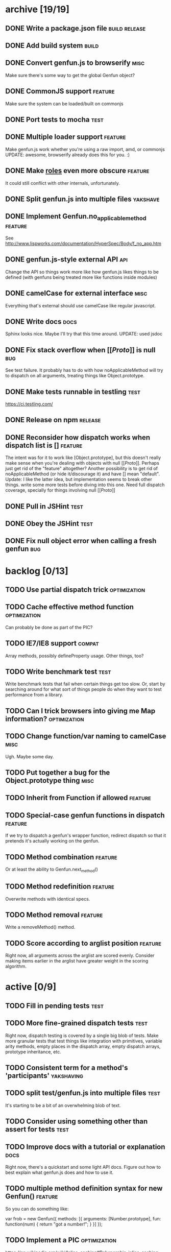 * archive [19/19]
** DONE Write a package.json file                             :build:release:
   CLOSED: [2013-08-17 Sat 11:05]
** DONE Add build system                                              :build:
   CLOSED: [2013-08-17 Sat 11:13]
** DONE Convert genfun.js to browserify                                :misc:
   CLOSED: [2013-08-17 Sat 11:34]
   Make sure there's some way to get the global Genfun object?
** DONE CommonJS support                                            :feature:
   CLOSED: [2013-08-17 Sat 11:34]
   Make sure the system can be loaded/built on commonjs
** DONE Port tests to mocha                                            :test:
   CLOSED: [2013-08-17 Sat 12:53]
** DONE Multiple loader support                                     :feature:
   CLOSED: [2013-08-17 Sat 13:10]
   Make genfun.js work whether you're using a raw import, amd, or commonjs
   UPDATE: awesome, browserify already does this for you. :)
** DONE Make __roles__ even more obscure                            :feature:
   CLOSED: [2013-08-17 Sat 13:18]
   It could still conflict with other internals, unfortunately.
** DONE Split genfun.js into multiple files                        :yakshave:
   CLOSED: [2013-08-17 Sat 13:29]
** DONE Implement Genfun.no_applicable_method                       :feature:
   CLOSED: [2013-08-17 Sat 14:27]
   See http://www.lispworks.com/documentation/HyperSpec/Body/f_no_app.htm
** DONE genfun.js-style external API                                    :api:
   CLOSED: [2013-08-17 Sat 15:15]
   Change the API so things work more like how genfun.js likes things to be
   defined (with genfuns being treated more like functions inside modules)
** DONE camelCase for external interface                               :misc:
   CLOSED: [2013-08-17 Sat 15:18]
   Everything that's external should use camelCase like regular javascript.
** DONE Write docs                                                     :docs:
   CLOSED: [2013-08-17 Sat 17:14]
   Sphinx looks nice. Maybe I'll try that this time around.
   UPDATE: used jsdoc
** DONE Fix stack overflow when [[[[Proto]]]] is null                       :bug:
   CLOSED: [2013-08-17 Sat 21:30]
   See test failure. It probably has to do with how noApplicableMethod will
   try to dispatch on all arguments, treating things like Object.prototype.
** DONE Make tests runnable in testling                                :test:
   CLOSED: [2013-08-17 Sat 22:59]
   https://ci.testling.com/
** DONE Release on npm                                              :release:
   CLOSED: [2013-08-18 Sun 00:28]
** DONE Reconsider how dispatch works when dispatch list is []      :feature:
   CLOSED: [2013-08-18 Sun 00:59]
   The intent was for it to work like [Object.prototype], but this doesn't
   really make sense when you're dealing with objects with null
   [[[[Proto]]]]. Perhaps just get rid of the "feature" altogether? Another
   possibility is to get rid of noApplicableMethod (or hide it/discourage
   it) and have [] mean "default".
   Update: I like the latter idea, but implementation seems to break other
   things. write some more tests before diving into this one. Need full
   dispatch coverage, specially for things involving null [[[[Proto]]]]
** DONE Pull in JSHint                                                 :test:
   CLOSED: [2013-08-18 Sun 12:37]
** DONE Obey the JSHint                                               :test:
   CLOSED: [2013-08-18 Sun 12:37]
** DONE Fix null object error when calling a fresh genfun               :bug:
   CLOSED: [2013-08-18 Sun 14:08]
* backlog [0/13]
** TODO Use partial dispatch trick                             :optimization:
** TODO Cache effective method function                        :optimization:
   Can probably be done as part of the PIC?
** TODO IE7/IE8 support                                              :compat:
   Array methods, possibly defineProperty usage. Other things, too?
** TODO Write benchmark test                                           :test:
   Write benchmark tests that fail when certain things get too slow. Or,
   start by searching around for what sort of things people do when they
   want to test performance from a library.
** TODO Can I trick browsers into giving me Map information?   :optimization:
** TODO Change function/var naming to camelCase                        :misc:
   Ugh. Maybe some day.
** TODO Put together a bug for the Object.prototype thing              :misc:
** TODO Inherit from Function if allowed                            :feature:
** TODO Special-case genfun functions in dispatch                   :feature:
   If we try to dispatch a genfun's wrapper function, redirect dispatch so
   that it pretends it's actually working on the genfun.
** TODO Method combination                                          :feature:
   Or at least the ability to Genfun.next_method()
** TODO Method redefinition                                         :feature:
   Overwrite methods with identical specs.
** TODO Method removal                                              :feature:
   Write a removeMethod() method.
** TODO Score according to arglist position                         :feature:
   Right now, all arguments across the arglist are scored evenly. Consider
   making items earlier in the arglist have greater weight in the scoring
   algorithm.
* active [0/9]
** TODO Fill in pending tests                                          :test:
** TODO More fine-grained dispatch tests                               :test:
   Right now, dispatch testing is covered by a single big blob of
   tests. Make more granular tests that test things like integration with
   primitives, variable arity methods, empty places in the dispatch array,
   empty dispatch arrays, prototype inheritance, etc.
** TODO Consistent term for a method's 'participants'            :yakshaving:
** TODO split test/genfun.js into multiple files                       :test:
   It's starting to be a bit of an overwhelming blob of text.
** TODO Consider using something other than assert for tests           :test:
** TODO Improve docs with a tutorial or explanation                    :docs:
   Right now, there's a quickstart and some light API docs. Figure out how
   to best explain what genfun.js does and how to use it.
** TODO multiple method definition syntax for new Genfun()          :feature:
   So you can do something like:

   var frob = new Genfun({
     methods: [{
       arguments: [Number.prototype],
       fun: function(num) {
         return "got a number!";
       }
     }]
   });
** TODO Implement a PIC                                        :optimization:
   https://en.wikipedia.org/wiki/Inline_caching#Polymorphic_inline_caching
   How the hell can you do that with JS without a preprocessor?
** TODO make release target                                         :release:
   Add make release to the Makefile. Should do a test, git tag, and push
   out to npm.
